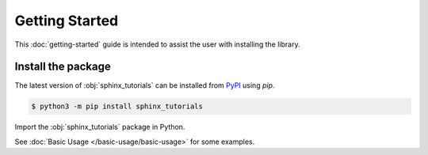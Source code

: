 Getting Started
===============

This :doc:`getting-started` guide is intended to assist the user with installing the library.

Install the package
-------------------

The latest version of :obj:`sphinx_tutorials` can be installed from `PyPI <https://pypi.org/project/sphinx_tutorials/>`_ using `pip`.

.. code-block:: console

   $ python3 -m pip install sphinx_tutorials

Import the :obj:`sphinx_tutorials` package in Python.

.. ipython:: python

   import sphinx_tutorials
   sphinx_tutorials.__version__


See :doc:`Basic Usage </basic-usage/basic-usage>` for some examples.
